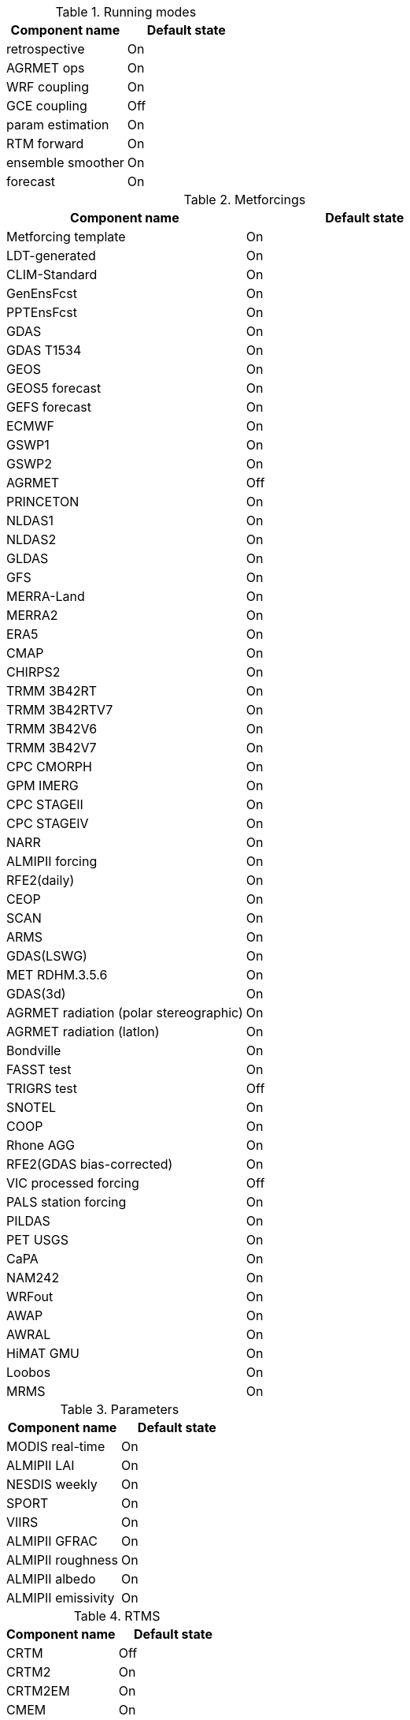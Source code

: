 
.Running modes
|====
| Component name    | Default state

| retrospective     | On
| AGRMET ops        | On
| WRF coupling      | On
| GCE coupling      | Off
| param estimation  | On
| RTM forward       | On
| ensemble smoother | On
| forecast          | On
|====

.Metforcings
|====
| Component name                         | Default state

| Metforcing template                    | On
| LDT-generated                          | On
| CLIM-Standard                          | On
| GenEnsFcst                             | On
| PPTEnsFcst                             | On
| GDAS                                   | On
| GDAS T1534                             | On
| GEOS                                   | On
| GEOS5 forecast                         | On
| GEFS forecast                          | On
| ECMWF                                  | On
| GSWP1                                  | On
| GSWP2                                  | On
| AGRMET                                 | Off
| PRINCETON                              | On
| NLDAS1                                 | On
| NLDAS2                                 | On
| GLDAS                                  | On
| GFS                                    | On
| MERRA-Land                             | On
| MERRA2                                 | On
| ERA5                                   | On
| CMAP                                   | On
| CHIRPS2                                | On
| TRMM 3B42RT                            | On
| TRMM 3B42RTV7                          | On
| TRMM 3B42V6                            | On
| TRMM 3B42V7                            | On
| CPC CMORPH                             | On
| GPM IMERG                              | On
| CPC STAGEII                            | On
| CPC STAGEIV                            | On
| NARR                                   | On
| ALMIPII forcing                        | On
| RFE2(daily)                            | On
| CEOP                                   | On
| SCAN                                   | On
| ARMS                                   | On
| GDAS(LSWG)                             | On
| MET RDHM.3.5.6                         | On
| GDAS(3d)                               | On
| AGRMET radiation (polar stereographic) | On
| AGRMET radiation (latlon)              | On
| Bondville                              | On
| FASST test                             | On
| TRIGRS test                            | Off
| SNOTEL                                 | On
| COOP                                   | On
| Rhone AGG                              | On
| RFE2(GDAS bias-corrected)              | On
| VIC processed forcing                  | Off
| PALS station forcing                   | On
| PILDAS                                 | On
| PET USGS                               | On
| CaPA                                   | On
| NAM242                                 | On
| WRFout                                 | On
| AWAP                                   | On
| AWRAL                                  | On
| HiMAT GMU                              | On
| Loobos                                 | On
| MRMS                                   | On
|====

.Parameters
|====
| Component name     | Default state

| MODIS real-time    | On
| ALMIPII LAI        | On
| NESDIS weekly      | On
| SPORT              | On
| VIIRS              | On
| ALMIPII GFRAC      | On
| ALMIPII roughness  | On
| ALMIPII albedo     | On
| ALMIPII emissivity | On
|====

.RTMS
|====
| Component name | Default state

| CRTM           | Off
| CRTM2          | On
| CRTM2EM        | On
| CMEM           | On
| Tau Omega      | On
|====

.Applications
|====
| Component name | Default state

| GLS            | On
| TRIGRS         | On
|====

.Routing
|====
| Component name | Default state

| NLDAS router   | On
| HYMAP router   | On
| HYMAP2 router  | On
|====

.Irrigation
|====
| Component name | Default state

| Sprinkler      | On
| Flood          | On
| Drip           | On
|====

.DA
|====
| Component name          | Default state

| Direct insertion        | On
| EnKF                    | On
| EnSRF                   | On
| EKF                     | On
| EnKS                    | On
| PF                      | On
| DA OBS syntheticsm      | On
| DA OBS syntheticwl      | On
| DA OBS syntheticsnd     | On
| DA OBS syntheticSnowTB  | On
| DA OBS SNODEP           | On
| DA OBS USAFSI           | On
| DA OBS PMW_snow         | On
| DA OBS ANSA_SCF         | On
| DA OBS ESACCI_sm        | On
| DA OBS LPRM_AMSREsm     | On
| DA OBS SMMR_SNWD        | On
| DA OBS SSMI_SNWD        | On
| DA OBS ANSA_SNWD        | On
| DA OBS GCOMW_AMSR2L3SND | On
| DA OBS SMOPS_ASCATsm    | On
| DA OBS SMOPS_SMOSsm     | Off
| DA OBS SMOPS_AMSR2sm    | Off
| DA OBS SMOPS_SMAPsm     | Off
| DA OBS SMOS_NESDIS      | On
| DA OBS NASA_SMAPsm      | On
| DA OBS NASA_SMAPvod     | On
| DA OBS ASO_SWE          | On
| DA OBS GLASS_LAI        | On
| DA OBS GLASS_Albedo     | On
| DA OBS MODISSPORT_LAI   | On
| DA OBS NRT_SMAPsm       | On
| DA OBS pildas           | On
| DA OBS GRACE            | On
|====

.Bias estimation
|====
| Component name  | Default state

| bias estimation | On
|====

.Perturbations
|====
| Component name | Default state

| perturbations  | On
|====

.Optimization / Parameter estimation
|====
| Component name        | Default state

| OPTUE ES              | On
| OPTUE LM              | On
| OPTUE GA              | On
| OPTUE SCEUA           | On
| OPTUE MCSIM           | On
| OPTUE RWMCMC          | On
| OPTUE DEMC            | On
| OPTUE DEMCz           | On
| PE OBS template       | On
| PE OBS pesynsm1       | On
| PE OBS ISCCP_Tskin    | On
| PE OBS wgPBMRsm       | On
| PE OBS CNRS           | On
| PE OBS AMSRE_SR       | On
| PE OBS LPRM_AMSREsm   | On
| PE OBS EmptyObs       | On
| PE OBS ARM            | On
| PE OBS Macon_LS_data  | On
| PE OBS Global_LS_data | On
| PE OBS Ameriflux      | On
| PE OBS FLUXNET        | On
| PE OBS USDA_ARSsm     | On
| PE OBS ARSsm          | On
| PE OBS ISMNsm         | On
| PE OBS SMAPsm         | On
| PE OBS UAsnow         | On
| PE OBJFUNC LS         | On
| PE OBJFUNC LM         | On
| PE OBJFUNC LL         | On
| PE OBJFUNC P          | On
|====

.Surface models
|====
| Component name      | Default state

| LSM template        | On
| Noah.2.7.1          | On
| Noah.3.2            | On
| Noah.3.3            | On
| Noah.3.6            | On
| Noah.3.9            | On
| NoahMP.3.6          | On
| NoahMP.4.0.1        | On
| RUC.3.7             | On
| CLM.2               | On
| VIC.4.1.1           | On
| VIC.4.1.2           | On
| AWRAL.6.0.0         | On
| Mosaic              | On
| HySSIB              | On
| JULES.4.3           | Off
| JULES.5.0           | Off
| JULES.5.1           | Off
| JULES.5.2           | Off
| JULES.5.3           | Off
| JULES.5.4           | Off
| JULES.5.x           | Off
| CABLE               | On
| FASST               | Off
| CLSM F2.5           | On
| GeoWRSI.2           | On
| LSM RDHM.3.5.6      | On
| SUMMA.1.0           | Off
| Flake.1.0           | Off
| NoahMP-GL.3.9.1.1   | On
| template glacier    | On
| template open water | On
|====

.Forecast algorithms
|====
| Component name   | Default state

| ESP boot         | On
| ESP conventional | On
|====

